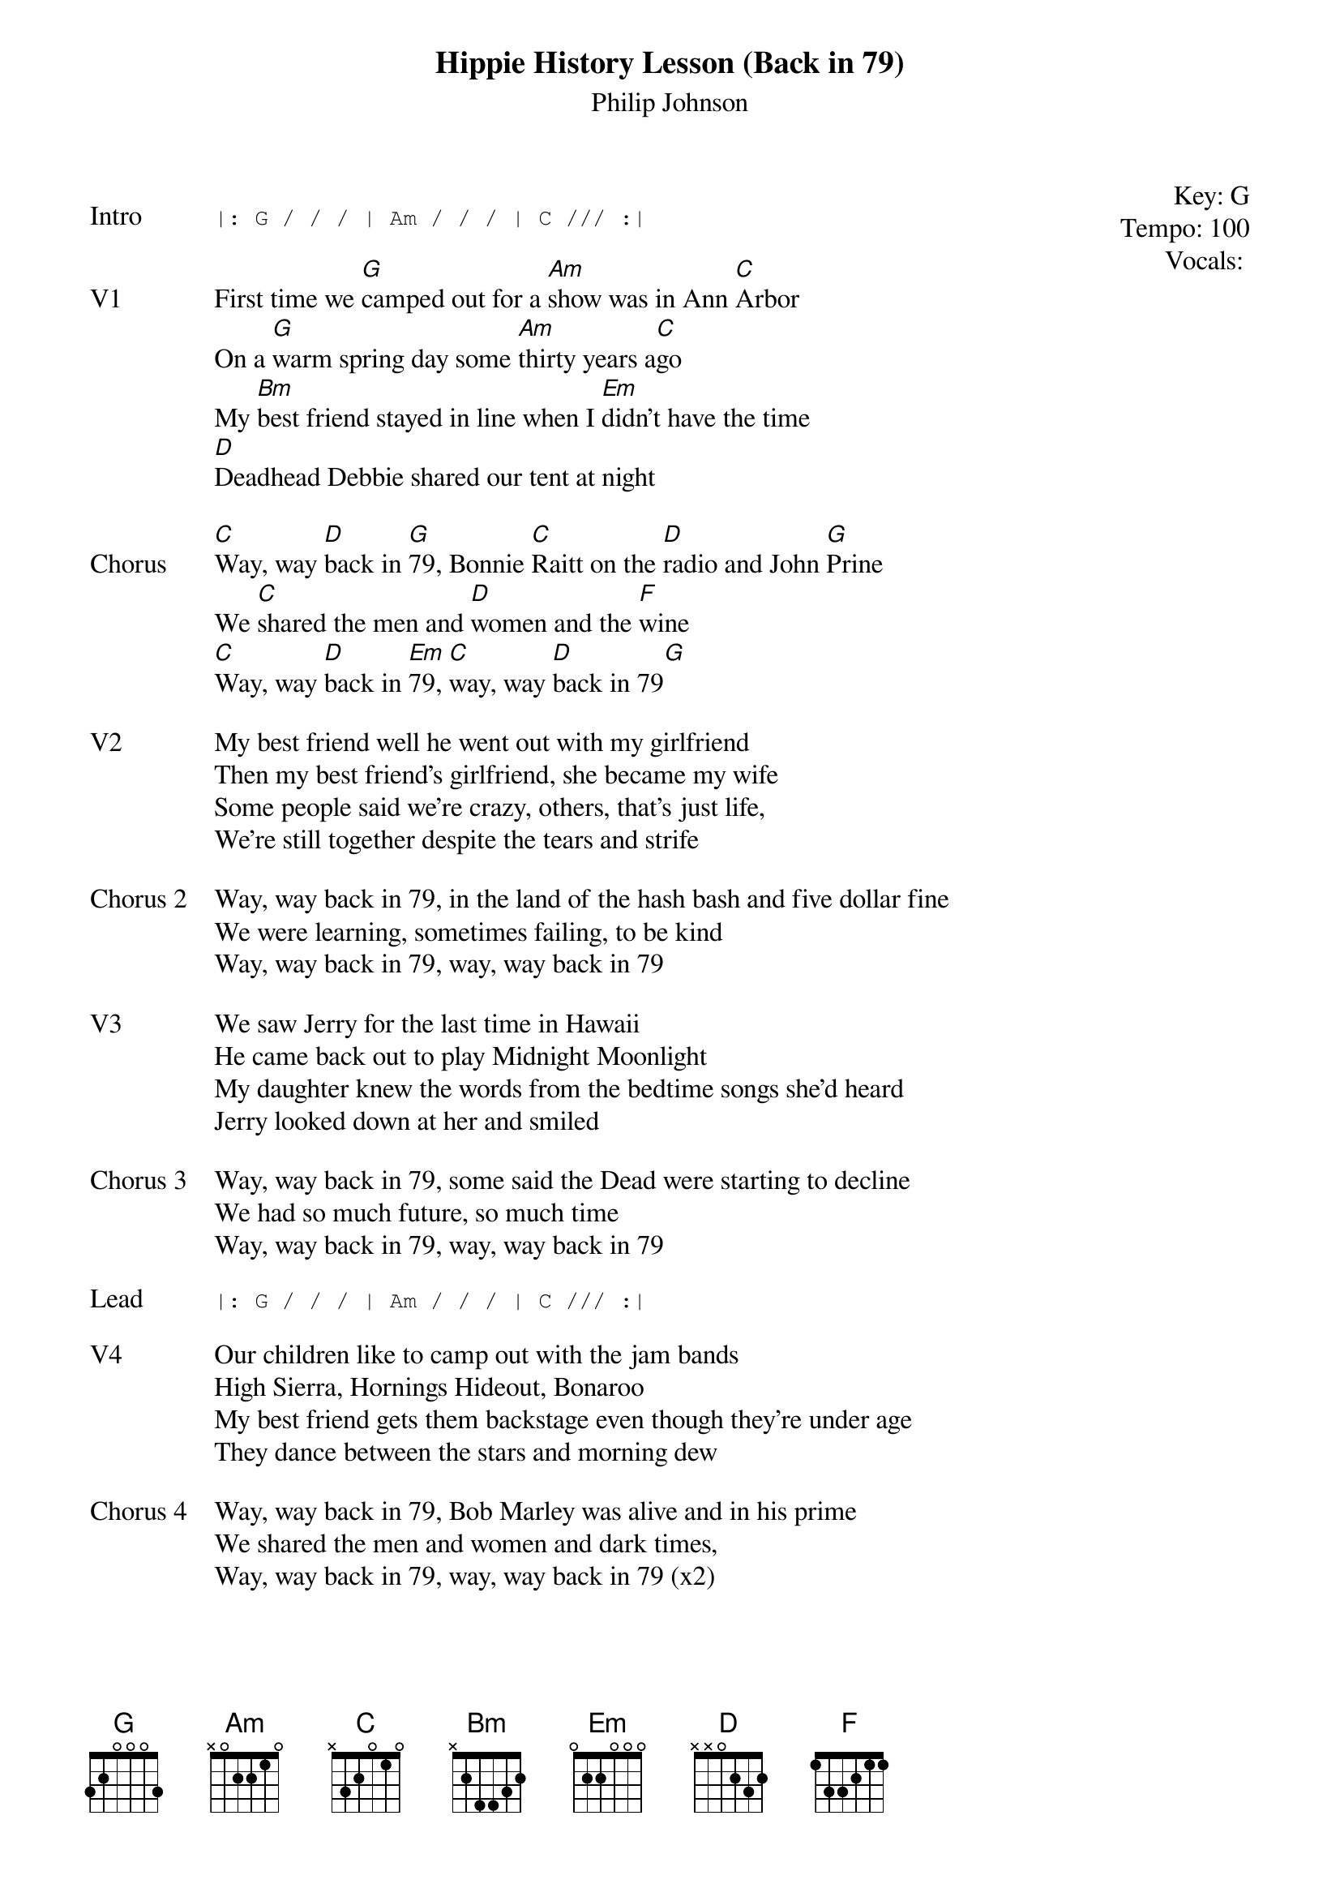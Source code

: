 {t: Hippie History Lesson (Back in 79)}
{st: Philip Johnson}
{key: G}
{tempo: 100}
{meta: vocals PJ}
{meta: timing 8min}

{start_of_textblock label="" flush="right" anchor="line" x="100%"}
Key: %{key}
Tempo: %{tempo}
Vocals: %{vocals}
{end_of_textblock}

{sot: Intro}
|: G / / / | Am / / / | C /// :|
{eot}

{sov: V1}
First time we [G]camped out for a [Am]show was in Ann [C]Arbor
On a [G]warm spring day some [Am]thirty years a[C]go
My [Bm]best friend stayed in line when I [Em]didn’t have the time
[D]Deadhead Debbie shared our tent at night
{eov}

{sov: Chorus}
[C]Way, way [D]back in [G]79, Bonnie [C]Raitt on the [D]radio and John [G]Prine
We [C]shared the men and [D]women and the [F]wine
[C]Way, way [D]back in [Em]79, [C]way, way [D]back in 79[G]
{eov}

{sov: V2}
My best friend well he went out with my girlfriend
Then my best friend’s girlfriend, she became my wife
Some people said we’re crazy, others, that’s just life,
We're still together despite the tears and strife
{eov}

{sov: Chorus 2}
Way, way back in 79, in the land of the hash bash and five dollar fine
We were learning, sometimes failing, to be kind
Way, way back in 79, way, way back in 79
{eov}

{sov: V3}
We saw Jerry for the last time in Hawaii
He came back out to play Midnight Moonlight
My daughter knew the words from the bedtime songs she’d heard
Jerry looked down at her and smiled
{eov}

{sov: Chorus 3}
Way, way back in 79, some said the Dead were starting to decline
We had so much future, so much time
Way, way back in 79, way, way back in 79
{eov}

{sot: Lead}
|: G / / / | Am / / / | C /// :|
{eot}

{sov: V4}
Our children like to camp out with the jam bands
High Sierra, Hornings Hideout, Bonaroo
My best friend gets them backstage even though they’re under age
They dance between the stars and morning dew
{eov}

{sov: Chorus 4}
Way, way back in 79, Bob Marley was alive and in his prime
We shared the men and women and dark times,
Way, way back in 79, way, way back in 79 (x2)
{eov}


{sot: Notes}
YouTube Demo:
{eot}
